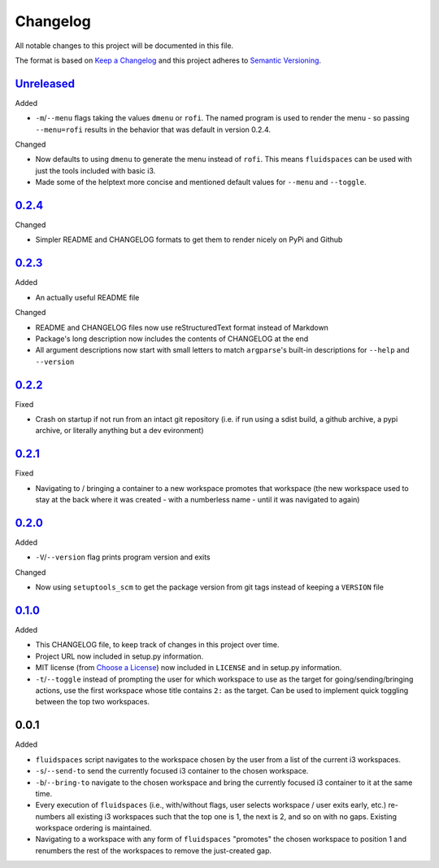 Changelog
=========
All notable changes to this project will be documented in this file.

The format is based on `Keep a Changelog`_ and this project adheres to `Semantic Versioning`_.

.. _Keep a Changelog: http://keepachangelog.com/
.. _Semantic Versioning: http://semver.org/spec/v2.0.0-rc.2.html


Unreleased_
-----------
Added

- ``-m``/``--menu`` flags taking the values ``dmenu`` or ``rofi``.  The named program is used to render the menu - so passing ``--menu=rofi`` results in the behavior that was default in version 0.2.4.

Changed

- Now defaults to using ``dmenu`` to generate the menu instead of ``rofi``.  This means ``fluidspaces`` can be used with just the tools included with basic i3.
- Made some of the helptext more concise and mentioned default values for ``--menu`` and ``--toggle``.

0.2.4_
-------------------
Changed

- Simpler README and CHANGELOG formats to get them to render nicely on PyPi and Github


0.2.3_
-------------------
Added

- An actually useful README file

Changed

- README and CHANGELOG files now use reStructuredText format instead of Markdown
- Package's long description now includes the contents of CHANGELOG at the end
- All argument descriptions now start with small letters to match ``argparse``'s built-in descriptions for ``--help`` and ``--version``


0.2.2_
--------------------
Fixed

- Crash on startup if not run from an intact git repository (i.e. if run using a sdist build, a github archive, a pypi archive, or literally anything but a dev evironment)


0.2.1_
--------------------
Fixed

- Navigating to / bringing a container to a new workspace promotes that workspace (the new workspace used to stay at the back where it was created - with a numberless name - until it was navigated to again)


0.2.0_
--------------------
Added

- ``-V``/``--version`` flag prints program version and exits


Changed

- Now using ``setuptools_scm`` to get the package version from git tags instead of keeping a ``VERSION`` file


0.1.0_
--------------------
Added

- This CHANGELOG file, to keep track of changes in this project over time.
- Project URL now included in setup.py information.
- MIT license (from `Choose a License`_) now included in ``LICENSE`` and in setup.py information.
- ``-t``/``--toggle`` instead of prompting the user for which workspace to use as the target for going/sending/bringing actions, use the first workspace whose title contains ``2:`` as the target.  Can be used to implement quick toggling between the top two workspaces.

.. _Choose a License: https://choosealicense.com/licenses/mit/

0.0.1
--------------------
Added

- ``fluidspaces`` script navigates to the workspace chosen by the user from a list of the current i3 workspaces.
- ``-s``/``--send-to`` send the currently focused i3 container to the chosen workspace.
- ``-b``/``--bring-to`` navigate to the chosen workspace and bring the currently focused i3 container to it at the same time.
- Every execution of ``fluidspaces`` (i.e., with/without flags, user selects workspace / user exits early, etc.) re-numbers all existing i3 workspaces such that the top one is 1, the next is 2, and so on with no gaps.  Existing workspace ordering is maintained.
- Navigating to a workspace with any form of ``fluidspaces`` "promotes" the chosen workspace to position 1 and renumbers the rest of the workspaces to remove the just-created gap.


.. _0.1.0: https://github.com/mosbasik/fluidspaces/compare/0.0.1...0.1.0
.. _0.2.0: https://github.com/mosbasik/fluidspaces/compare/0.1.0...0.2.0
.. _0.2.1: https://github.com/mosbasik/fluidspaces/compare/0.2.0...0.2.1
.. _0.2.2: https://github.com/mosbasik/fluidspaces/compare/0.2.1...0.2.2
.. _0.2.3: https://github.com/mosbasik/fluidspaces/compare/0.2.2...0.2.3
.. _0.2.4: https://github.com/mosbasik/fluidspaces/compare/0.2.3...0.2.4
.. _Unreleased: https://github.com/mosbasik/fluidspaces/compare/0.2.4...HEAD
